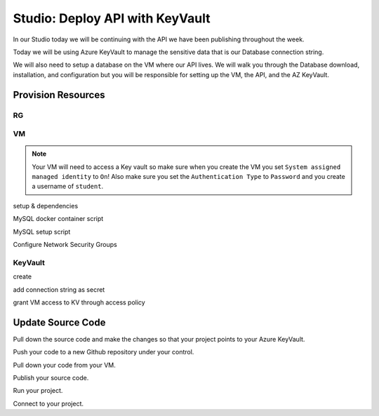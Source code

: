 ================================
Studio: Deploy API with KeyVault
================================

In our Studio today we will be continuing with the API we have been publishing throughout the week.

Today we will be using Azure KeyVault to manage the sensitive data that is our Database connection string.

We will also need to setup a database on the VM where our API lives. We will walk you through the Database download, installation, and configuration but you will be responsible for setting up the VM, the API, and the AZ KeyVault.

Provision Resources
===================

RG
--

VM
--

.. note::

   Your VM will need to access a Key vault so make sure when you create the VM you set ``System assigned managed identity`` to ``On``! Also make sure you set the ``Authentication Type`` to ``Password`` and you create a username of ``student``.

setup & dependencies

MySQL docker container script

MySQL setup script

Configure Network Security Groups

KeyVault
--------

create

add connection string as secret

grant VM access to KV through access policy

Update Source Code
==================

Pull down the source code and make the changes so that your project points to your Azure KeyVault.

Push your code to a new Github repository under your control.

Pull down your code from your VM.

Publish your source code.

Run your project.

Connect to your project.